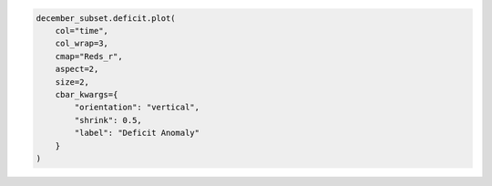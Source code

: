 .. code:: ipython3

    december_subset.deficit.plot(
        col="time",
        col_wrap=3, 
        cmap="Reds_r",
        aspect=2,
        size=2,
        cbar_kwargs={
            "orientation": "vertical",
            "shrink": 0.5,
            "label": "Deficit Anomaly"
        }
    )
